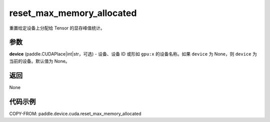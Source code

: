 .. _cn_api_paddle_device_cuda_reset_max_memory_allocated:

reset_max_memory_allocated
-------------------------------

.. py:function:: paddle.device.cuda.reset_max_memory_allocated(device=None)

重置给定设备上分配给 Tensor 的显存峰值统计。

参数
::::::::

**device** (paddle.CUDAPlace|int|str，可选) - 设备、设备 ID 或形如 ``gpu:x`` 的设备名称。如果 ``device`` 为 None，则 ``device`` 为当前的设备。默认值为 None。


返回
::::::::

None

代码示例
::::::::

COPY-FROM: paddle.device.cuda.reset_max_memory_allocated
